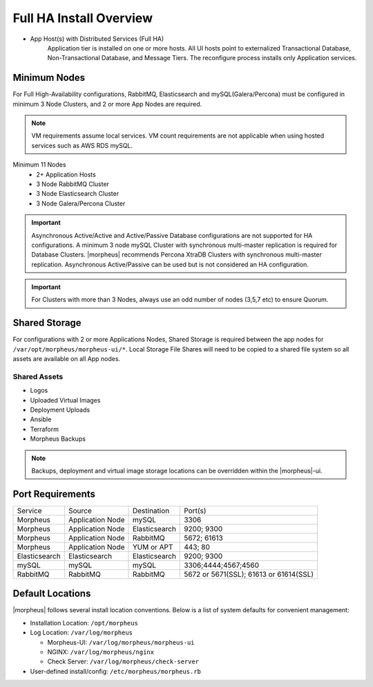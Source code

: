 Full HA Install Overview
^^^^^^^^^^^^^^^^^^^^^^^^

- App Host(s) with Distributed Services (Full HA)
   Application tier is installed on one or more hosts. All UI hosts point to externalized Transactional Database, Non-Transactional Database, and Message Tiers. The reconfigure process installs only Application services.

.. image:: /images/arch/FullDistributedSingleSite.png

Minimum Nodes
`````````````
For Full High-Availability configurations, RabbitMQ, Elasticsearch and mySQL(Galera/Percona) must be configured in minimum 3 Node Clusters, and 2 or more App Nodes are required.

.. note:: VM requirements assume local services. VM count requirements are not applicable when using hosted services such as AWS RDS mySQL.

Minimum 11 Nodes
   - 2+ Application Hosts
   - 3 Node RabbitMQ Cluster
   - 3 Node Elasticsearch Cluster
   - 3 Node Galera/Percona Cluster

.. important:: Asynchronous Active/Active and Active/Passive Database configurations are not supported for HA configurations. A minimum 3 node mySQL Cluster with synchronous multi-master replication is required for Database Clusters. |morpheus| recommends Percona XtraDB Clusters with synchronous multi-master replication. Asynchronous Active/Passive can be used but is not considered an HA configuration.

.. important:: For Clusters with more than 3 Nodes, always use an odd number of nodes (3,5,7 etc) to ensure Quorum.

Shared Storage
``````````````
For configurations with 2 or more Applications Nodes, Shared Storage is required between the app nodes for ``/var/opt/morpheus/morpheus-ui/*``. Local Storage File Shares will need to be copied to a shared file system so all assets are available on all App nodes.

Shared Assets
.............
* Logos
* Uploaded Virtual Images
* Deployment Uploads
* Ansible
* Terraform
* Morpheus Backups

.. note:: Backups, deployment and virtual image storage locations can be overridden within the |morpheus|-ui.

Port Requirements
`````````````````

+---------------+------------------+---------------+----------------------------------------+
| Service       | Source           | Destination   | Port(s)                                |
+---------------+------------------+---------------+----------------------------------------+
| Morpheus      | Application Node | mySQL         | 3306                                   |
+---------------+------------------+---------------+----------------------------------------+
| Morpheus      | Application Node | Elasticsearch | 9200; 9300                             |
+---------------+------------------+---------------+----------------------------------------+
| Morpheus      | Application Node | RabbitMQ      | 5672; 61613                            |
+---------------+------------------+---------------+----------------------------------------+
| Morpheus      | Application Node | YUM or APT    | 443; 80                                |
+---------------+------------------+---------------+----------------------------------------+
| Elasticsearch | Elasticsearch    | Elasticsearch | 9200; 9300                             |
+---------------+------------------+---------------+----------------------------------------+
| mySQL         | mySQL            | mySQL         | 3306;4444;4567;4560                    |
+---------------+------------------+---------------+----------------------------------------+
| RabbitMQ      | RabbitMQ         | RabbitMQ      | 5672 or 5671(SSL); 61613 or 61614(SSL) |
+---------------+------------------+---------------+----------------------------------------+

Default Locations
`````````````````
|morpheus| follows several install location conventions. Below is a list of system defaults for convenient management:

* Installation Location: ``/opt/morpheus``
* Log Location: ``/var/log/morpheus``

  * Morpheus-UI: ``/var/log/morpheus/morpheus-ui``
  * NGINX: ``/var/log/morpheus/nginx``
  * Check Server: ``/var/log/morpheus/check-server``

*  User-defined install/config: ``/etc/morpheus/morpheus.rb``
